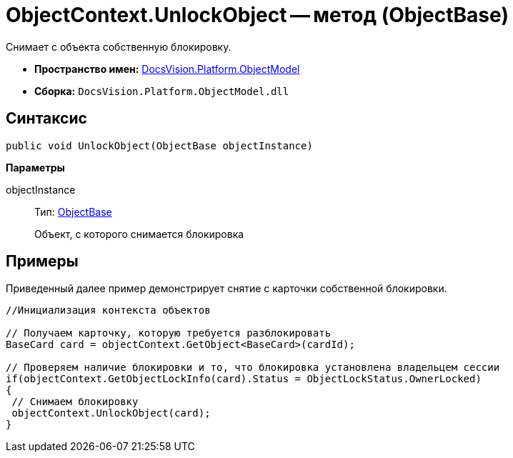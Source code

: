= ObjectContext.UnlockObject -- метод (ObjectBase)

Снимает с объекта собственную блокировку.

* *Пространство имен:* xref:api/DocsVision/Platform/ObjectModel/ObjectModel_NS.adoc[DocsVision.Platform.ObjectModel]
* *Сборка:* `DocsVision.Platform.ObjectModel.dll`

== Синтаксис

[source,csharp]
----
public void UnlockObject(ObjectBase objectInstance)
----

*Параметры*

objectInstance::
Тип: xref:api/DocsVision/Platform/ObjectModel/ObjectBase_CL.adoc[ObjectBase]
+
Объект, с которого снимается блокировка

== Примеры

Приведенный далее пример демонстрирует снятие с карточки собственной блокировки.

[source,csharp]
----
//Инициализация контекста объектов

// Получаем карточку, которую требуется разблокировать
BaseCard card = objectContext.GetObject<BaseCard>(cardId);

// Проверяем наличие блокировки и то, что блокировка установлена владельцем сессии
if(objectContext.GetObjectLockInfo(card).Status = ObjectLockStatus.OwnerLocked)
{
 // Снимаем блокировку
 objectContext.UnlockObject(card);
}
----
